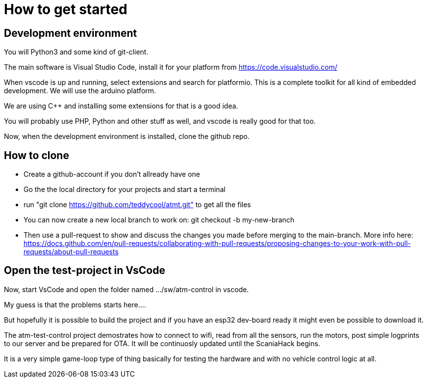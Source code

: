 # How to get started

## Development environment

You will Python3 and some kind of git-client.

The main software is Visual Studio Code, install it for your platform from https://code.visualstudio.com/

When vscode is up and running, select extensions and search for platformio. This is a complete toolkit for all kind of embedded development. We will use the arduino platform.

We are using C++ and installing some extensions for that is a good idea. 

You will probably use PHP, Python and other stuff as well, and vscode is really good for that too.

Now, when the development environment is installed, clone the github repo.

## How to clone

* Create a github-account if you don't allready have one
* Go the the local directory for your projects and start a terminal
* run "git clone https://github.com/teddycool/atmt.git"  to get all the files
* You can now create a new local branch to work on: git checkout -b my-new-branch
* Then use a pull-request to show and discuss the changes you made before merging to the main-branch. More info here: https://docs.github.com/en/pull-requests/collaborating-with-pull-requests/proposing-changes-to-your-work-with-pull-requests/about-pull-requests


## Open the test-project in VsCode

Now, start VsCode and open the folder named .../sw/atm-control in vscode. 

My guess is that the problems starts here....

But hopefully it is possible to build the project and if you have an esp32 dev-board ready it might even be possible to download it.

The atm-test-control project demostrates how to connect to wifi, read from all the sensors, run the motors, post simple logprints to our server and be prepared for OTA. It will be continuosly updated until the ScaniaHack begins.

It is a very simple game-loop type of thing basically for testing the hardware and with no vehicle control logic at all.